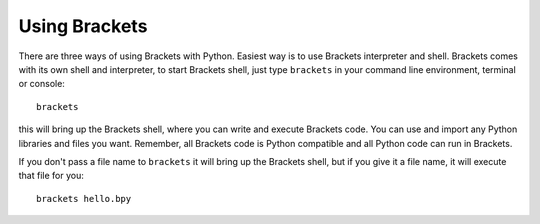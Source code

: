 Using Brackets
==============

There are three ways of using Brackets with Python. Easiest way is to use
Brackets interpreter and shell. Brackets comes with its own shell and
interpreter, to start Brackets shell, just type ``brackets`` in your command
line environment, terminal or console::

    brackets

this will bring up the Brackets shell, where you can write and execute Brackets
code. You can use and import any Python libraries and files you want. Remember,
all Brackets code is Python compatible and all Python code can run in Brackets.

If you don't pass a file name to ``brackets`` it will bring up the Brackets
shell, but if you give it a file name, it will execute that file for you::

    brackets hello.bpy
